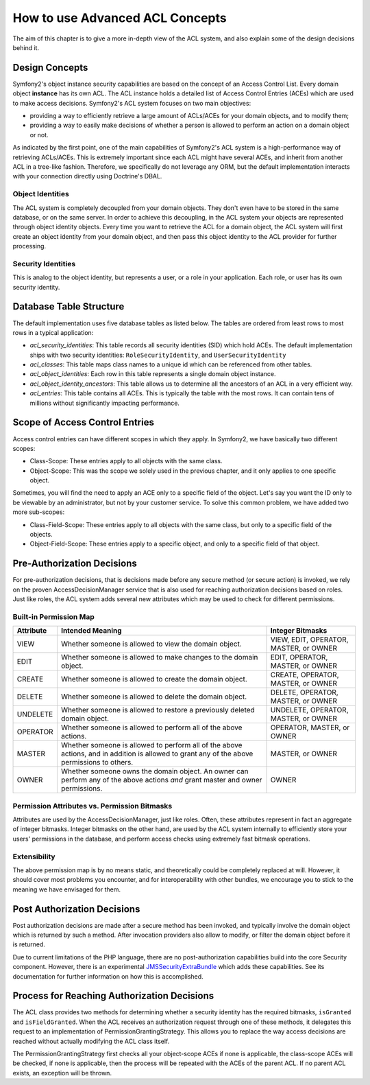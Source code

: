 .. index::
   single: Security; Advanced ACL concepts

How to use Advanced ACL Concepts
================================

The aim of this chapter is to give a more in-depth view of the ACL system, and
also explain some of the design decisions behind it.

Design Concepts
---------------

Symfony2's object instance security capabilities are based on the concept of
an Access Control List. Every domain object **instance** has its own ACL. The
ACL instance holds a detailed list of Access Control Entries (ACEs) which are
used to make access decisions. Symfony2's ACL system focuses on two main
objectives:

- providing a way to efficiently retrieve a large amount of ACLs/ACEs for your
  domain objects, and to modify them;
- providing a way to easily make decisions of whether a person is allowed to
  perform an action on a domain object or not.

As indicated by the first point, one of the main capabilities of Symfony2's
ACL system is a high-performance way of retrieving ACLs/ACEs. This is
extremely important since each ACL might have several ACEs, and inherit from
another ACL in a tree-like fashion. Therefore, we specifically do not leverage
any ORM, but the default implementation interacts with your connection
directly using Doctrine's DBAL.

Object Identities
~~~~~~~~~~~~~~~~~

The ACL system is completely decoupled from your domain objects. They don't
even have to be stored in the same database, or on the same server. In order
to achieve this decoupling, in the ACL system your objects are represented
through object identity objects. Every time you want to retrieve the ACL for a
domain object, the ACL system will first create an object identity from your
domain object, and then pass this object identity to the ACL provider for
further processing.


Security Identities
~~~~~~~~~~~~~~~~~~~

This is analog to the object identity, but represents a user, or a role in
your application. Each role, or user has its own security identity.


Database Table Structure
------------------------

The default implementation uses five database tables as listed below. The
tables are ordered from least rows to most rows in a typical application:

- *acl_security_identities*: This table records all security identities (SID)
  which hold ACEs. The default implementation ships with two security
  identities: ``RoleSecurityIdentity``, and ``UserSecurityIdentity``
- *acl_classes*: This table maps class names to a unique id which can be
  referenced from other tables.
- *acl_object_identities*: Each row in this table represents a single domain
  object instance.
- *acl_object_identity_ancestors*: This table allows us to determine all the
  ancestors of an ACL in a very efficient way.
- *acl_entries*: This table contains all ACEs. This is typically the table
  with the most rows. It can contain tens of millions without significantly
  impacting performance.


Scope of Access Control Entries
-------------------------------

Access control entries can have different scopes in which they apply. In
Symfony2, we have basically two different scopes:

- Class-Scope: These entries apply to all objects with the same class.
- Object-Scope: This was the scope we solely used in the previous chapter, and
  it only applies to one specific object.

Sometimes, you will find the need to apply an ACE only to a specific field of
the object. Let's say you want the ID only to be viewable by an administrator,
but not by your customer service. To solve this common problem, we have added
two more sub-scopes:

- Class-Field-Scope: These entries apply to all objects with the same class,
  but only to a specific field of the objects.
- Object-Field-Scope: These entries apply to a specific object, and only to a
  specific field of that object.

Pre-Authorization Decisions
---------------------------

For pre-authorization decisions, that is decisions made before any secure method (or
secure action) is invoked, we rely on the proven AccessDecisionManager service
that is also used for reaching authorization decisions based on roles. Just
like roles, the ACL system adds several new attributes which may be used to
check for different permissions.

Built-in Permission Map
~~~~~~~~~~~~~~~~~~~~~~~

+------------------+----------------------------+-----------------------------+
| Attribute        | Intended Meaning           | Integer Bitmasks            |
+==================+============================+=============================+
| VIEW             | Whether someone is allowed | VIEW, EDIT, OPERATOR,       |
|                  | to view the domain object. | MASTER, or OWNER            |
+------------------+----------------------------+-----------------------------+
| EDIT             | Whether someone is allowed | EDIT, OPERATOR, MASTER,     |
|                  | to make changes to the     | or OWNER                    |
|                  | domain object.             |                             |
+------------------+----------------------------+-----------------------------+
| CREATE           | Whether someone is allowed | CREATE, OPERATOR, MASTER,   |
|                  | to create the domain       | or OWNER                    |
|                  | object.                    |                             |
+------------------+----------------------------+-----------------------------+
| DELETE           | Whether someone is allowed | DELETE, OPERATOR, MASTER,   |
|                  | to delete the domain       | or OWNER                    |
|                  | object.                    |                             |
+------------------+----------------------------+-----------------------------+
| UNDELETE         | Whether someone is allowed | UNDELETE, OPERATOR, MASTER, |
|                  | to restore a previously    | or OWNER                    |
|                  | deleted domain object.     |                             |
+------------------+----------------------------+-----------------------------+
| OPERATOR         | Whether someone is allowed | OPERATOR, MASTER, or OWNER  |
|                  | to perform all of the above|                             |
|                  | actions.                   |                             |
+------------------+----------------------------+-----------------------------+
| MASTER           | Whether someone is allowed | MASTER, or OWNER            |
|                  | to perform all of the above|                             |
|                  | actions, and in addition is|                             |
|                  | allowed to grant           |                             |
|                  | any of the above           |                             |
|                  | permissions to others.     |                             |
+------------------+----------------------------+-----------------------------+
| OWNER            | Whether someone owns the   | OWNER                       |
|                  | domain object. An owner can|                             |
|                  | perform any of the above   |                             |
|                  | actions *and* grant master |                             |
|                  | and owner permissions.     |                             |
+------------------+----------------------------+-----------------------------+

Permission Attributes vs. Permission Bitmasks
~~~~~~~~~~~~~~~~~~~~~~~~~~~~~~~~~~~~~~~~~~~~~

Attributes are used by the AccessDecisionManager, just like roles. Often, these
attributes represent in fact an aggregate of integer bitmasks. Integer bitmasks on
the other hand, are used by the ACL system internally to efficiently store your
users' permissions in the database, and perform access checks using extremely
fast bitmask operations.

Extensibility
~~~~~~~~~~~~~

The above permission map is by no means static, and theoretically could be
completely replaced at will. However, it should cover most problems you
encounter, and for interoperability with other bundles, we encourage you to
stick to the meaning we have envisaged for them.

Post Authorization Decisions
----------------------------

Post authorization decisions are made after a secure method has been invoked,
and typically involve the domain object which is returned by such a method.
After invocation providers also allow to modify, or filter the domain object
before it is returned.

Due to current limitations of the PHP language, there are no
post-authorization capabilities build into the core Security component.
However, there is an experimental JMSSecurityExtraBundle_ which adds these
capabilities. See its documentation for further information on how this is
accomplished.

Process for Reaching Authorization Decisions
--------------------------------------------

The ACL class provides two methods for determining whether a security identity
has the required bitmasks, ``isGranted`` and ``isFieldGranted``. When the ACL
receives an authorization request through one of these methods, it delegates
this request to an implementation of PermissionGrantingStrategy. This allows
you to replace the way access decisions are reached without actually modifying
the ACL class itself.

The PermissionGrantingStrategy first checks all your object-scope ACEs if none
is applicable, the class-scope ACEs will be checked, if none is applicable,
then the process will be repeated with the ACEs of the parent ACL. If no
parent ACL exists, an exception will be thrown.

.. _JMSSecurityExtraBundle: https://github.com/schmittjoh/JMSSecurityExtraBundle
